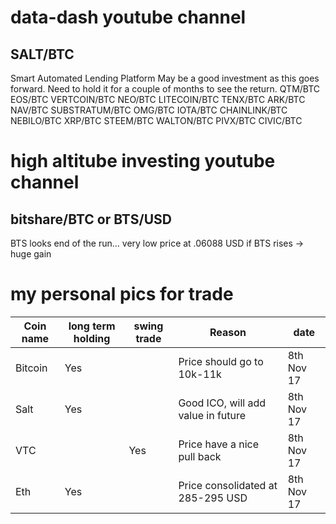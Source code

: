 * data-dash youtube channel
** SALT/BTC
Smart Automated Lending Platform
May be a good investment as this goes forward. Need to hold it for a couple of months to see the return.
QTM/BTC
EOS/BTC
VERTCOIN/BTC
NEO/BTC
LITECOIN/BTC
TENX/BTC
ARK/BTC
NAV/BTC
SUBSTRATUM/BTC
OMG/BTC
IOTA/BTC
CHAINLINK/BTC
NEBILO/BTC
XRP/BTC
STEEM/BTC
WALTON/BTC
PIVX/BTC
CIVIC/BTC
* high altitube investing youtube channel
** bitshare/BTC or BTS/USD
BTS looks end of the run... very low price at .06088 USD
if BTS rises -> huge gain

* my personal pics for trade
|Coin name | long term holding | swing trade | Reason                              | date      |
|----------+-------------------+-------------+-------------------------------------+-----------|
| Bitcoin  |    Yes            |             |  Price should go to 10k-11k         |8th Nov 17 |
| Salt     |    Yes            |             |  Good ICO, will add value in future |8th Nov 17 |
| VTC      |                   |  Yes        |  Price have a nice pull back        |8th Nov 17 |
| Eth      |    Yes            |             |  Price consolidated at 285-295 USD  |8th Nov 17 |
 
